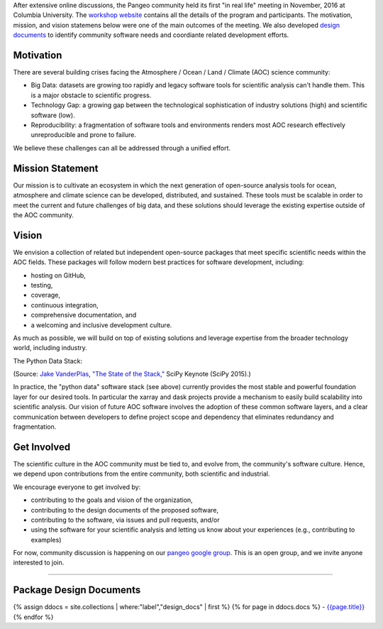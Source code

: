 After extensive online discussions, the Pangeo community held its first
"in real life" meeting in November, 2016 at Columbia University. The
`workshop
website <https://rabernat.github.io/aospy-workshop/posts/workshop-program/>`__
contains all the details of the program and participants. The
motivation, mission, and vision statemens below were one of the main
outcomes of the meeting. We also developed `design
documents </design_docs>`__ to identify community software needs and
coordiante related development efforts.

Motivation
----------

There are several building crises facing the Atmosphere / Ocean / Land /
Climate (AOC) science community:

-  Big Data: datasets are growing too rapidly and legacy software tools
   for scientific analysis can't handle them. This is a major obstacle
   to scientific progress.
-  Technology Gap: a growing gap between the technological
   sophistication of industry solutions (high) and scientific software
   (low).
-  Reproducibility: a fragmentation of software tools and environments
   renders most AOC research effectively unreproducible and prone to
   failure.

We believe these challenges can all be addressed through a unified
effort.

Mission Statement
-----------------

Our mission is to cultivate an ecosystem in which the next generation of
open-source analysis tools for ocean, atmosphere and climate science can
be developed, distributed, and sustained. These tools must be scalable
in order to meet the current and future challenges of big data, and
these solutions should leverage the existing expertise outside of the
AOC community.

Vision
------

We envision a collection of related but independent open-source packages
that meet specific scientific needs within the AOC fields. These
packages will follow modern best practices for software development,
including:

-  hosting on GitHub,
-  testing,
-  coverage,
-  continuous integration,
-  comprehensive documentation, and
-  a welcoming and inclusive development culture.

As much as possible, we will build on top of existing solutions and
leverage expertise from the broader technology world, including
industry.

The Python Data Stack:

|The State of the Stack| (Source: `Jake
VanderPlas <https://staff.washington.edu/jakevdp/>`__, `"The State of
the
Stack," <https://speakerdeck.com/jakevdp/the-state-of-the-stack-scipy-2015-keynote>`__
SciPy Keynote (SciPy 2015).)

In practice, the "python data" software stack (see above) currently
provides the most stable and powerful foundation layer for our desired
tools. In particular the xarray and dask projects provide a mechanism to
easily build scalability into scientific analysis. Our vision of future
AOC software involves the adoption of these common software layers, and
a clear communication between developers to define project scope and
dependency that eliminates redundancy and fragmentation.

Get Involved
------------

The scientific culture in the AOC community must be tied to, and evolve
from, the community's software culture. Hence, we depend upon
contributions from the entire community, both scientific and industrial.

We encourage everyone to get involved by:

-  contributing to the goals and vision of the organization,
-  contributing to the design documents of the proposed software,
-  contributing to the software, via issues and pull requests, and/or
-  using the software for your scientific analysis and letting us know
   about your experiences (e.g., contributing to examples)

For now, community discussion is happening on our `pangeo google
group <https://groups.google.com/forum/#!forum/pangeo>`__. This is an
open group, and we invite anyone interested to join.

--------------

Package Design Documents
------------------------

{% assign ddocs = site.collections \| where:"label","design\_docs" \|
first %} {% for page in ddocs.docs %} -
`{{page.title}} <%7B%7B%20page.url%20%7C%20prepend:%20site.baseurl%20%7D%7D>`__
{% endfor %}

.. |The State of the Stack| image:: %7B%7B%20site.baseurl%20%7D%7D/img/scientific-python-28-638.jpg

